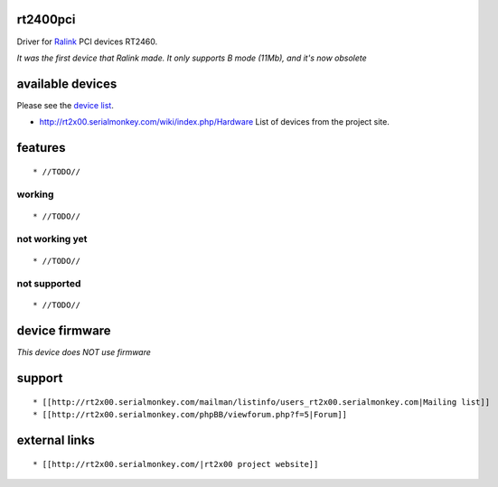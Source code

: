 rt2400pci
---------

Driver for `Ralink <http://www.mediatek.com>`__ PCI devices RT2460.

*It was the first device that Ralink made. It only supports B mode (11Mb), and it's now obsolete*

available devices
-----------------

Please see the `device list <en/users/Drivers/rt2400pci/devices>`__.

-  http://rt2x00.serialmonkey.com/wiki/index.php/Hardware List of devices from the project site.

features
--------

::

     * //TODO// 

working
~~~~~~~

::

       * //TODO// 

not working yet
~~~~~~~~~~~~~~~

::

         * //TODO// 

not supported
~~~~~~~~~~~~~

::

           * //TODO// 

device firmware
---------------

*This device does NOT use firmware*

support
-------

::

             * [[http://rt2x00.serialmonkey.com/mailman/listinfo/users_rt2x00.serialmonkey.com|Mailing list]] 
             * [[http://rt2x00.serialmonkey.com/phpBB/viewforum.php?f=5|Forum]] 

external links
--------------

::

               * [[http://rt2x00.serialmonkey.com/|rt2x00 project website]] 
